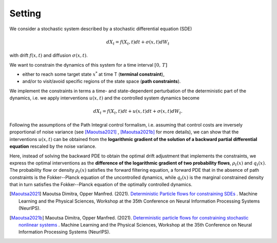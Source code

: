 Setting
========================

We consider a stochastic system described by a stochastic differential equation (SDE) 

.. math::

    dX_t = f(X_t,t) dt + \sigma(x,t) dW_t



with drift :math:`f(x,t)` and diffusion :math:`\sigma(x,t)`.

We want to constrain the dynamics of this system for a time interval :math:`[0,\,T]` 

- either to reach some target state :math:`x^*` at time T   (**terminal constraint**), 
- and/or to visit/avoid specific regions of the state space (**path constraints**).  

We implement the constraints in terms a time- and state-dependent perturbation of the deterministic part of the dynamics, i.e. we apply interventions :math:`u(x,t)` and the controlled system dynamics become

.. math::

    dX_t = f(X_t,t) dt + u(x,t) dt + \sigma(x,t) dW_t.

Following the assumptions of the Path Integral control formalism, i.e. assuming that control costs are inversely proportional of noise variance (see [Maoutsa2021]_ , [Maoutsa2021b]_ for more details), we can show that the interventions :math:`u(x,t)` can be obtained from the **logarithmic gradient of the solution of a backward partial differential equation** rescaled by the noise variance. 

Here, instead of solving the backward PDE to obtain the optimal drift adjustment that implements the constraints, we express the optimal interventions as the **difference of the logarithmic gradient of two probability flows**, :math:`\rho_t(x)` and :math:`q_t(x)`. The probability flow or density :math:`\rho_t(x)` satisfies the forward filtering equation, a forward PDE that in the absence of path constraints is the Fokker--Planck equation of the uncontrolled dynamics, while :math:`q_t(x)` is the marginal constrained density that in turn satisfies the Fokker--Planck equation of the optimally  controlled dynamics.



 


.. [Maoutsa2021] Maoutsa Dimitra, Opper Manfred. (2021). `Deterministic Particle flows for constraining SDEs <https://arxiv.org/pdf/2110.13020>`_ . Machine Learning and the Physical Sciences, Workshop at the 35th Conference on Neural Information Processing Systems (NeurIPS).

.. [Maoutsa2021b] Maoutsa Dimitra, Opper Manfred. (2021). `Deterministic particle flows for constraining stochastic nonlinear systems <http://arxiv.org/abs/2112.05735>`_ . Machine Learning and the Physical Sciences, Workshop at the 35th Conference on Neural Information Processing Systems (NeurIPS).
